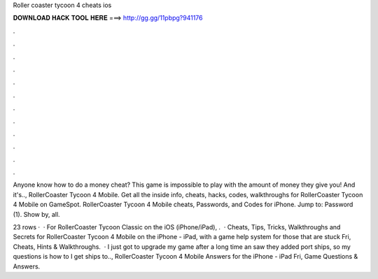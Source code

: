 Roller coaster tycoon 4 cheats ios



𝐃𝐎𝐖𝐍𝐋𝐎𝐀𝐃 𝐇𝐀𝐂𝐊 𝐓𝐎𝐎𝐋 𝐇𝐄𝐑𝐄 ===> http://gg.gg/11pbpg?941176



.



.



.



.



.



.



.



.



.



.



.



.

Anyone know how to do a money cheat? This game is impossible to play with the amount of money they give you! And it's.., RollerCoaster Tycoon 4 Mobile. Get all the inside info, cheats, hacks, codes, walkthroughs for RollerCoaster Tycoon 4 Mobile on GameSpot. RollerCoaster Tycoon 4 Mobile cheats, Passwords, and Codes for iPhone. Jump to: Password (1). Show by, all.

23 rows ·  · For RollerCoaster Tycoon Classic on the iOS (iPhone/iPad), .  · Cheats, Tips, Tricks, Walkthroughs and Secrets for RollerCoaster Tycoon 4 Mobile on the iPhone - iPad, with a game help system for those that are stuck Fri, Cheats, Hints & Walkthroughs.  · I just got to upgrade my game after a long time an saw they added port ships, so my questions is how to I get ships to.., RollerCoaster Tycoon 4 Mobile Answers for the iPhone - iPad Fri, Game Questions & Answers.
